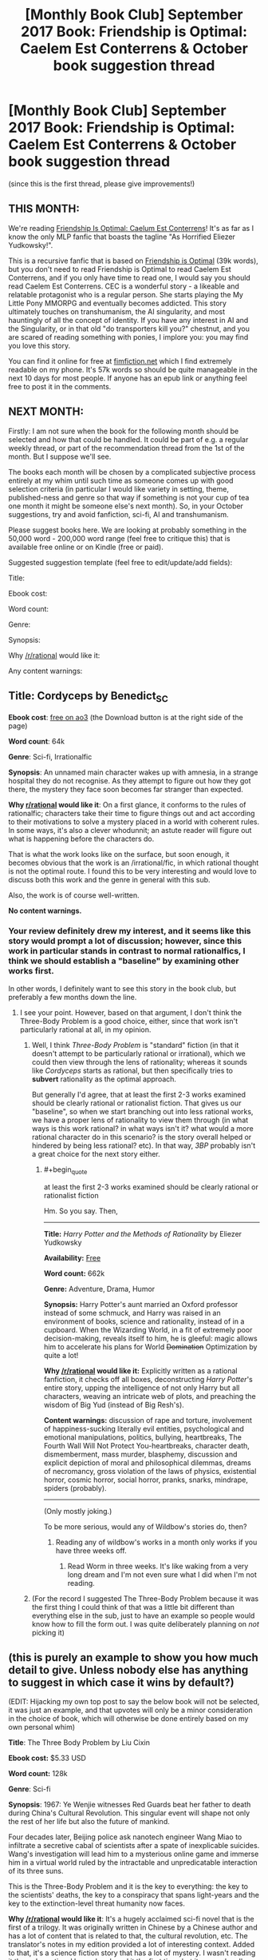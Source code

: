 #+TITLE: [Monthly Book Club] September 2017 Book: Friendship is Optimal: Caelem Est Conterrens & October book suggestion thread

* [Monthly Book Club] September 2017 Book: Friendship is Optimal: Caelem Est Conterrens & October book suggestion thread
:PROPERTIES:
:Author: MagicWeasel
:Score: 32
:DateUnix: 1504579227.0
:END:
(since this is the first thread, please give improvements!)

** THIS MONTH:
   :PROPERTIES:
   :CUSTOM_ID: this-month
   :END:
We're reading [[https://www.fimfiction.net/story/69770/friendship-is-optimal-caelum-est-conterrens][Friendship Is Optimal: Caelum Est Conterrens]]! It's as far as I know the only MLP fanfic that boasts the tagline "As Horrified Eliezer Yudkowsky!".

This is a recursive fanfic that is based on [[https://www.fimfiction.net/story/62074/friendship-is-optimal][Friendship is Optimal]] (39k words), but you don't need to read Friendship is Optimal to read Caelem Est Conterrens, and if you only have time to read one, I would say you should read Caelem Est Conterrens. CEC is a wonderful story - a likeable and relatable protagonist who is a regular person. She starts playing the My Little Pony MMORPG and eventually becomes addicted. This story ultimately touches on transhumanism, the AI singularity, and most hauntingly of all the concept of identity. If you have any interest in AI and the Singularity, or in that old "do transporters kill you?" chestnut, and you are scared of reading something with ponies, I implore you: you may find you love this story.

You can find it online for free at [[https://www.fimfiction.net/story/69770/friendship-is-optimal-caelum-est-conterrens][fimfiction.net]] which I find extremely readable on my phone. It's 57k words so should be quite manageable in the next 10 days for most people. If anyone has an epub link or anything feel free to post it in the comments.

** NEXT MONTH:
   :PROPERTIES:
   :CUSTOM_ID: next-month
   :END:
Firstly: I am not sure when the book for the following month should be selected and how that could be handled. It could be part of e.g. a regular weekly thread, or part of the recommendation thread from the 1st of the month. But I suppose we'll see.

The books each month will be chosen by a complicated subjective process entirely at my whim until such time as someone comes up with good selection criteria (in particular I would like variety in setting, theme, published-ness and genre so that way if something is not your cup of tea one month it might be someone else's next month). So, in your October suggestions, try and avoid fanfiction, sci-fi, AI and transhumanism.

Please suggest books here. We are looking at probably something in the 50,000 word - 200,000 word range (feel free to critique this) that is available free online or on Kindle (free or paid).

Suggested suggestion template (feel free to edit/update/add fields):

Title:

Ebook cost:

Word count:

Genre:

Synopsis:

Why [[/r/rational]] would like it:

Any content warnings:


** *Title*: Cordyceps by Benedict_SC

*Ebook cost*: [[https://archiveofourown.org/works/6178036/chapters/14154868][free on ao3]] (the Download button is at the right side of the page)

*Word count*: 64k

*Genre*: Sci-fi, Irrationalfic

*Synopsis*: An unnamed main character wakes up with amnesia, in a strange hospital they do not recognise. As they attempt to figure out how they got there, the mystery they face soon becomes far stranger than expected.

*Why [[/r/rational][r/rational]] would like it*: On a first glance, it conforms to the rules of rationalfic; characters take their time to figure things out and act according to their motivations to solve a mystery placed in a world with coherent rules. In some ways, it's also a clever whodunnit; an astute reader will figure out what is happening before the characters do.

That is what the work looks like on the surface, but soon enough, it becomes obvious that the work is an /irrational/fic, in which rational thought is not the optimal route. I found this to be very interesting and would love to discuss both this work and the genre in general with this sub.

Also, the work is of course well-written.

*No content warnings.*
:PROPERTIES:
:Author: vi_fi
:Score: 15
:DateUnix: 1504625575.0
:END:

*** Your review definitely drew my interest, and it seems like this story would prompt a lot of discussion; however, since this work in particular stands in contrast to normal rationalfics, I think we should establish a "baseline" by examining other works first.

In other words, I definitely want to see this story in the book club, but preferably a few months down the line.
:PROPERTIES:
:Author: tonytwostep
:Score: 4
:DateUnix: 1504644121.0
:END:

**** I see your point. However, based on that argument, I don't think the Three-Body Problem is a good choice, either, since that work isn't particularly rational at all, in my opinion.
:PROPERTIES:
:Author: vi_fi
:Score: 3
:DateUnix: 1504648486.0
:END:

***** Well, I think /Three-Body Problem/ is "standard" fiction (in that it doesn't attempt to be particularly rational or irrational), which we could then view through the lens of rationality; whereas it sounds like /Cordyceps/ starts as rational, but then specifically tries to *subvert* rationality as the optimal approach.

But generally I'd agree, that at least the first 2-3 works examined should be clearly rational or rationalist fiction. That gives us our "baseline", so when we start branching out into less rational works, we have a proper lens of rationality to view them through (in what ways is this work rational? in what ways isn't it? what would a more rational character do in this scenario? is the story overall helped or hindered by being less rational? etc). In that way, /3BP/ probably isn't a great choice for the next story either.
:PROPERTIES:
:Author: tonytwostep
:Score: 1
:DateUnix: 1504650370.0
:END:

****** #+begin_quote
  at least the first 2-3 works examined should be clearly rational or rationalist fiction
#+end_quote

Hm. So you say. Then,

--------------

*Title:* /Harry Potter and the Methods of Rationality/ by Eliezer Yudkowsky

*Availability:* [[http://www.hpmor.com][Free]]

*Word count:* 662k

*Genre:* Adventure, Drama, Humor

*Synopsis:* Harry Potter's aunt married an Oxford professor instead of some schmuck, and Harry was raised in an environment of books, science and rationality, instead of in a cupboard. When the Wizarding World, in a fit of extremely poor decision-making, reveals itself to him, he is gleeful: magic allows him to accelerate his plans for World +Domination+ Optimization by quite a lot!

*Why [[/r/rational]] would like it:* Explicitly written as a rational fanfiction, it checks off all boxes, deconstructing /Harry Potter/'s entire story, upping the intelligence of not only Harry but all characters, weaving an intricate web of plots, and preaching the wisdom of Big Yud (instead of Big Resh's).

*Content warnings:* discussion of rape and torture, involvement of happiness-sucking literally evil entities, psychological and emotional manipulations, politics, bullying, heartbreaks, The Fourth Wall Will Not Protect You-heartbreaks, character death, dismemberment, mass murder, blasphemy, discussion and explicit depiction of moral and philosophical dilemmas, dreams of necromancy, gross violation of the laws of physics, existential horror, cosmic horror, social horror, pranks, snarks, mindrape, spiders (probably).

--------------

(Only mostly joking.)

To be more serious, would any of Wildbow's stories do, then?
:PROPERTIES:
:Author: Noumero
:Score: 3
:DateUnix: 1504702167.0
:END:

******* Reading any of wildbow's works in a month only works if you have three weeks off.
:PROPERTIES:
:Author: ketura
:Score: 5
:DateUnix: 1504725735.0
:END:

******** Read Worm in three weeks. It's like waking from a very long dream and I'm not even sure what I did when I'm not reading.
:PROPERTIES:
:Author: thechirurgeon
:Score: 3
:DateUnix: 1505061155.0
:END:


***** (For the record I suggested The Three-Body Problem because it was the first thing I could think of that was a little bit different than everything else in the sub, just to have an example so people would know how to fill the form out. I was quite deliberately planning on /not/ picking it)
:PROPERTIES:
:Author: MagicWeasel
:Score: 1
:DateUnix: 1504652770.0
:END:


** (this is purely an example to show you how much detail to give. Unless nobody else has anything to suggest in which case it wins by default?)

(EDIT: Hijacking my own top post to say the below book will not be selected, it was just an example, and that upvotes will only be a minor consideration in the choice of book, which will otherwise be done entirely based on my own personal whim)

*Title*: The Three Body Problem by Liu Cixin

*Ebook cost:* $5.33 USD

*Word count:* 128k

*Genre*: Sci-fi

*Synopsis*: 1967: Ye Wenjie witnesses Red Guards beat her father to death during China's Cultural Revolution. This singular event will shape not only the rest of her life but also the future of mankind.

Four decades later, Beijing police ask nanotech engineer Wang Miao to infiltrate a secretive cabal of scientists after a spate of inexplicable suicides. Wang's investigation will lead him to a mysterious online game and immerse him in a virtual world ruled by the intractable and unpredicatable interaction of its three suns.

This is the Three-Body Problem and it is the key to everything: the key to the scientists' deaths, the key to a conspiracy that spans light-years and the key to the extinction-level threat humanity now faces.

*Why [[/r/rational]] would like it*: It's a hugely acclaimed sci-fi novel that is the first of a trilogy. It was originally written in Chinese by a Chinese author and has a lot of content that is related to that, the cultural revolution, etc. The translator's notes in my edition provided a lot of interesting context. Added to that, it's a science fiction story that has a lot of mystery. I wasn't reading it through a rational lens when I read it the first time, but it seemed really well-grounded.

*Any content warnings*: Some violence in parts, but nothing too graphic
:PROPERTIES:
:Author: MagicWeasel
:Score: 8
:DateUnix: 1504579676.0
:END:

*** I just finished reading this and its two sequels after seeing this post! They were pretty good.

If you liked the content and types of ideas in the sequels, then you might like Manifold: Time and its sequel Manifold: Space. Not perfect books, but they scratch the same itches. (One recommendation though: skip the last one, Manifold: Origin. They're each pretty self-contained so you're not missing much.)
:PROPERTIES:
:Author: AgentME
:Score: 1
:DateUnix: 1512515314.0
:END:

**** Glad you enjoyed it!

Which two sequels? Friendship is Optimal is an entire universe of its own with dozens and dozens of fics of various quality, mostly written by different authors. Caelem Est Conterrens is one such story set in the original FiO universe!

I think I read just about everything FiO I could get my hooves on already, but if there's anything you recommend that I haven't read I'd be very keen to read them!
:PROPERTIES:
:Author: MagicWeasel
:Score: 1
:DateUnix: 1512519354.0
:END:

***** Oh, this was a reply to your older post about The Three-Body Problem! I still plan on reading more sequels to FiO, so thanks too for that recommendation.
:PROPERTIES:
:Author: AgentME
:Score: 1
:DateUnix: 1512523947.0
:END:

****** Thats' what I get for not clicking "show parent"!

I still haven't read the sequels though I got them for my husband for his birthday this year (I am sneaky AF because I knew it would mean I would get to read them). I've been meaning to though!
:PROPERTIES:
:Author: MagicWeasel
:Score: 1
:DateUnix: 1512524048.0
:END:


** *Title:* /Foucault's Pendulum/ by Umberto Eco

*Ebook cost:* [[https://www.amazon.com/Foucaults-Pendulum-Umberto-Eco-ebook/dp/B003WUYPI8/ref=mt_kindle?_encoding=UTF8&me=][$9.43 USD]]

*Word count:* 215k

*Genre:* Mystery

*Synopsis:* A group of vanity publishers, increasingly exasperated by absurd conspiracy theories they're presented with on a daily basis, decide to entertain themselves by inventing a conspiracy theory to end all conspiracy theories. Events go downhill from here.

*Why [[/r/rational]] would like it:* This book could be considered a self-aware commentary on conspiracy theories, and deconstruction of conspiracy fiction. By its very nature, it shows a pretty rational approach to its themes.

One may also find it reminiscent of /Unsong/ (or vice versa): it's full of clever wordplay and references to obscure occult topics, combining that with several surprisingly modern ideas.

*No content warnings apply.*
:PROPERTIES:
:Author: Noumero
:Score: 10
:DateUnix: 1504632991.0
:END:


** *Title*: The Martian by Andy Weir

*Ebook cost:* $9.99 USD

*Word count*: 120k

*Genre:* Sci-fi

*Synopsis:* Astronaut Mark Watney gets left behind on Mars because of a freak dust storm, and must use nothing but his wits, knowledge of botany and engineering, and the limited resources he has available to him in order to survive long enough to return home. Features a movie adaptation directed by Ridley Scott and starring Matt Damon.

*Why [[/r/rational]] would like it:* It was originally written as a web serial, and is one of the most grounded and realistic mainstream science-fiction books ever written. My only worry in recommending it here is that most people on this sub will have already read it---it's a perfect fit otherwise. Also, I think following it up with a discussion of the movie would be interesting, as it's one of the few pieces of real rational fiction that has a movie adaptation (only other one I can name now is Arrival).

*No content warnings.*
:PROPERTIES:
:Author: B_E_H_E_M_O_T_H
:Score: 8
:DateUnix: 1504594517.0
:END:

*** Thanks for making a suggestion! It's such a great book! I think I've read it about 3 times. Is number 4 on the horizon? We'll see!

Comparing it with the other suggestion I made (The Three Body Problem) The Martian was a very, very easy read: you can just devour it in a few hours and you wouldn't want to put it down, whereas The Three Body Problem required a lot more attention/careful reading and you were sometimes happy to take a break.
:PROPERTIES:
:Author: MagicWeasel
:Score: 3
:DateUnix: 1504595445.0
:END:

**** That's a good point; if we're doing just one book per month, it would be better to do something a bit /meatier/ than The Martian. At some point we could do a month where instead of reading one book, we read four---one per week. Or one every two weeks, if not everyone has the time available to read like that.
:PROPERTIES:
:Author: B_E_H_E_M_O_T_H
:Score: 2
:DateUnix: 1504595752.0
:END:

***** I think having a variety of "meatiness" from month to month is great, or perhaps putting something like The Martian during December when people are busier (or would it be better to put something meatier during December when people have more free time?).

In any event we'll see how much of a hit these threads are. Ultimately six months from now I'd love to be discovering new novels that I wouldn't have thought to read or have been meaning to read but didn't (e.g. I've been meaning to read A Mote in God's Eye forever), but if people only end up discussing books they'd already read - so months with Ender's Game and The Martian get good play, and The Three Body Problem gets crickets - then that might say we'd be better off doing a weekly "discussion series" where each week we select a new book that is considered "required rationalist reading" that most people "should" already have read. We'd publish the list a month out so people can "catch up" and read what they haven't already read in time for the discussion. So that could work, as an alternative?
:PROPERTIES:
:Author: MagicWeasel
:Score: 2
:DateUnix: 1504596331.0
:END:

****** Sounds like a great idea to me. I know that I've pretty much run out of things to read, so I'm hoping to use this to get new stuff as well. Although, unlike most people here (I assume), I pretty much don't keep up with anything from this sub but Mother of Learning anymore.
:PROPERTIES:
:Author: B_E_H_E_M_O_T_H
:Score: 3
:DateUnix: 1504598113.0
:END:

******* #+begin_quote
  I've pretty much run out of things to read
#+end_quote

There should be a bot that responds to that phrase with book recommendations, but there isn't, so let me take its role.

Based on you recommending The Martian, you seem to like hard sci-fi with an emphasis on clearly illustrated thought processes. Off the top of my head, you might like:

Peter Watts - Blindsight. Featuring both some extremely alien aliens and a species of Vampires who are human-like, yet mentally quite different, this book excels as hard, yet colourful sci-fi. In the afterword, the author cites over a hundred papers to substantiate the technologies and alien biologies he speculates about.

Greg Egan - Reasons to be Cheerful. A meditation on what it means to be happy, enabled by some interesting innovations in medical technology.

Vernor Vinge - A Fire Upon the Deep. Less hard scifi, but with some very interesting thought processes, as a race of aliens is introduced whose minds are conglomerates formed by a group of individual bodies. The exact combination of those bodies changes how the individual mind works, which has some interesting effects on individuals.

EDIT: How could I forget Crystal Society? It features an artificial intelligence whose mind is occupied by several different personality threads. They use a betting market to figure out what the body should do.
:PROPERTIES:
:Author: vi_fi
:Score: 6
:DateUnix: 1504603495.0
:END:

******** Those all sound great, particularly Blindsight! Would you be willing to post one of those as a suggestion for October? It looks like Blindsight is available for free on goodreads and a site called "manybooks" which has free ebooks, so it could be a great option.

(then again given this whole book club thing is my supreme domain, I can just say we're watching Blindsight and to hell with anyone else.)
:PROPERTIES:
:Author: MagicWeasel
:Score: 2
:DateUnix: 1504611314.0
:END:

********* Well, the books are rather good, but I think I should post only one suggestion myself, and I'm still deliberating whether I find something more obscure. Blindsight, Crystal Society and Greg Egan in general were recommended to me by [[/u/Noumero][u/Noumero]], which is why I thought they were already pretty well-known around here.

I'll think about it for a day or so. If I don't have any great ideas, Blindsight would probably be my recommendation.

EDIT: Also, you said you want to avoid Sci-Fi, AI and Transhumanism, so all of my suggestions here are a no-go. Currently thinking about nominating Cordyceps, despite [[/r/rational][r/rational]] being familiar with it.
:PROPERTIES:
:Author: vi_fi
:Score: 3
:DateUnix: 1504613012.0
:END:

********** I've never heard of Cordyceps, for what it's worth!

I'm glad you are planning on suggesting something! I'm a little worried whether I'm going to get many suggestions at all - maybe I made the example form too onerous or something? - but I'm glad you're just thinking about it. Also, I think my time zone is opposite to the English-speaking internet's most populated time zone (despite being the world's most populated time zone), so that no doubt accounts for some.
:PROPERTIES:
:Author: MagicWeasel
:Score: 2
:DateUnix: 1504620215.0
:END:


********** /Blindsight/, /Crystal Society/ and Greg Egan are indeed popular, but I'm not sure that /Reasons to be Cheerful/ in particular is.

Regarding submissions: /Foucault's Pendulum/? It's not sci-fi, AI, or transhumanism; it's quite self-aware, and has some ideas that might interest this subreddit (Abulafia). It's also pretty /Unsong/ (or vice versa, as it happens).
:PROPERTIES:
:Author: Noumero
:Score: 2
:DateUnix: 1504624828.0
:END:

*********** Let's make a deal: you submit Foucault's Pendulum, while I submit Cordyceps.
:PROPERTIES:
:Author: vi_fi
:Score: 2
:DateUnix: 1504624887.0
:END:

************ Can I submit multiple entries? I want to submit multiple entries. [[/u/MagicWeasel][u/MagicWeasel]], can I? They're both neither sci-fi nor fanfiction.

Oh, and [[/u/vi_fi][u/vi_fi]], /Foucault's Pendulum/ is probably fresher in your mind than in mine. Was there anything in this book that would warrant a content warning?
:PROPERTIES:
:Author: Noumero
:Score: 2
:DateUnix: 1504628953.0
:END:

************* No, I don't think there was anything that would warrant a content warning.
:PROPERTIES:
:Author: vi_fi
:Score: 3
:DateUnix: 1504632669.0
:END:

************** Posted /Foucault's Pendulum/.
:PROPERTIES:
:Author: Noumero
:Score: 2
:DateUnix: 1504633016.0
:END:


************* You can submit as many times as you want. I may be the czar of this thread until such time as someone else wrestles it from my evil grasp, but I'm not THAT sort of czar.
:PROPERTIES:
:Author: MagicWeasel
:Score: 2
:DateUnix: 1504652865.0
:END:


********* I was planning on recommending Blindsight the next time I had a keyboard in front of me, so I am 100% in favor of you dictatorially selecting it for a future read.

Let the reign of terror begin!
:PROPERTIES:
:Author: callmesalticidae
:Score: 3
:DateUnix: 1504669703.0
:END:

********** Unfortunately since that post, a bunch of people have posted some really good options, so I'm now probably going to choose one of the non-scifi things that are on there.

At the rate I'm going with this, pretty soon my tale will be told in one of those "what is the smallest amount of power you have seen go to someone's head?" AskReddit threads.
:PROPERTIES:
:Author: MagicWeasel
:Score: 3
:DateUnix: 1504670287.0
:END:

*********** Isn't that the purpose of life, to be the subject of an AskReddit story? >:P
:PROPERTIES:
:Author: callmesalticidae
:Score: 6
:DateUnix: 1504670348.0
:END:


******* Karl Schroeder: Ventus, Lady of Mazes, Permanence, Lockstep, and the Virga series.
:PROPERTIES:
:Author: ArgentStonecutter
:Score: 2
:DateUnix: 1504611747.0
:END:


*** I've actually been putting off the Martian for later, so I will gladly read it!
:PROPERTIES:
:Author: ShareDVI
:Score: 2
:DateUnix: 1504623416.0
:END:


** Are we discussing CeC here, or just making suggestions for next time?

I've read FiO before, and it was nice to follow an immigration journey in more depth. Especially with someone who's really thinking through the process.

The minor rant against God allowing suffering annoyed me, though. Siofra is contemplating whether to die and be reborn in a better world, but apparently forgot or ignored that Christianity promises a very similar idea, albeit with less ponies.
:PROPERTIES:
:Author: thrawnca
:Score: 5
:DateUnix: 1504644840.0
:END:

*** This is an "announcement" thread so people know which book to read now, and a suggestion thread for next time.

I'll put the discussion thread for CeC up around the 14th/15th of the month depending on a complicated venn diagram of my own personal schedule and not stepping on e.g. the worldbuilding wednesday thread.
:PROPERTIES:
:Author: MagicWeasel
:Score: 5
:DateUnix: 1504652657.0
:END:

**** Not sure if it makes sense for it to go into the announcement or the discussion, but just in case: 3 years ago my friend made a short [[https://www.youtube.com/watch?v=jyfwE_1s-oU][teaser trailer]] for the fanfic. We both read it at that time and were pretty impressed. I think this may have actually been my entry point to A LOT of rationalist fiction.
:PROPERTIES:
:Author: AlcherBlack
:Score: 2
:DateUnix: 1505115728.0
:END:

***** That's awesome! I will include it in the discussion thread :)
:PROPERTIES:
:Author: MagicWeasel
:Score: 1
:DateUnix: 1505115821.0
:END:


***** Video linked by [[/u/AlcherBlack]]:

| Title                                                                                                                          | Channel       | Published  | Duration | Likes      | Total Views |
|--------------------------------------------------------------------------------------------------------------------------------+---------------+------------+----------+------------+-------------|
| [[https://youtube.com/watch?v=jyfwE_1s-oU][Friendship is Optimal: Caelum Est Conterrens, A Teaser [MLP FIM Fanfic Animation]]] | Hunternif Art | 2014-04-22 | 0:00:52  | 147+ (94%) | 9,785       |

#+begin_quote
  A tribute/teaser to a thought-provoking sci-fi fanfic...
#+end_quote

--------------

[[https://np.reddit.com/r/youtubot/wiki/index][^{Info}]] ^{|} [[https://np.reddit.com/message/compose/?to=_youtubot_&subject=delete%20comment&message=dmujud1%0A%0AReason%3A%20%2A%2Aplease+help+us+improve%2A%2A][^{/u/AlcherBlack} ^{can} ^{delete}]] ^{|} ^{v2.0.0}
:PROPERTIES:
:Author: _youtubot_
:Score: 1
:DateUnix: 1505117348.0
:END:


** [[/u/MagicWeasel][u/MagicWeasel]] Next time, the suggestions should have their own thread that's in Contest Mode so everybody sees all the suggestions shuffled randomly, to avoid influencing the vote.
:PROPERTIES:
:Author: ElizabethRobinThales
:Score: 5
:DateUnix: 1504835205.0
:END:

*** That's a great suggestion!

That said, this won't run on upvotes, since I think those would bias in favour of people voting books they've already read. It's purely on my own personal criterea - and I will try not to let upvotes influence the selection (though in practise it isn't possible to remove their influence on my subconscious since I'm sadly not a robot or anything).

So I'm not sure if it's as important?

Also given the volume of suggestions, I think it might be best to only take them every three months or so? (Or just leave the thread open for the six months you can still comment to it, and provide a link in each month's bookclub thread - that's probably the best way)
:PROPERTIES:
:Author: MagicWeasel
:Score: 1
:DateUnix: 1504837336.0
:END:

**** Ah, gotcha. I must've skimmed over the "complicated subjective process" paragraph, but to be fair, I haven't had the ability to access the internet at home for a few weeks (or maybe only like a week, but it feels like a /really/ long time) and I've got other stuff to do while I've got it.

But yeah, Contest Mode is mostly just a deterrent for making sure people who casually look at the first 3 or 5 out of 50 entries don't bias the vote in favor of either newest posts or posts that are already getting upvoted, probably not as important if it's your own personal thing where you're planning on looking at every suggestion.

Also, excellent choice of book for the month. I'm one of the (apparently) minority who kinda prefers the first one, but still a pretty awesome story.
:PROPERTIES:
:Author: ElizabethRobinThales
:Score: 2
:DateUnix: 1504838806.0
:END:

***** Thanks!

I'm not sure if the complicated subjective process will ultimately become a good thing (allows me complete control to ensure we get a variety of genres rather than whatever is popular in general) or a bad thing (my tyranny knows no bounds?). But I figure I'll be sick of curating in six months and someone else can have a go so it'll all shake out in the wash.
:PROPERTIES:
:Author: MagicWeasel
:Score: 1
:DateUnix: 1504839064.0
:END:


**** #+begin_quote
  I'm sad
#+end_quote

[[http://25.media.tumblr.com/tumblr_lylhflOjIC1qgjltdo1_1280.jpg][Here's a picture/gif of a cat,]] hopefully it'll cheer you up :).

--------------

I am a bot. use !unsubscribetosadcat for me to ignore you.
:PROPERTIES:
:Author: ThisCatMightCheerYou
:Score: 0
:DateUnix: 1504837345.0
:END:


** I don't think book clubs should cycle through books on a strictly monthly basis. Not all works are the same length. We should agree on a word count per week rate and use that to calculate how many weeks to give to the selected work.
:PROPERTIES:
:Author: hankyusa
:Score: 3
:DateUnix: 1505103207.0
:END:

*** That's a good idea, but not all words are created equal. Using two examples that were suggested in this thread, The Martian and Three Body Problem are about equal in word count, but the first time I read The Martian it took me about three days. Three Body Problem took about two or three weeks.
:PROPERTIES:
:Author: MagicWeasel
:Score: 3
:DateUnix: 1505104233.0
:END:

**** Good point. We can make adjustments for that on a work by work basis.
:PROPERTIES:
:Author: hankyusa
:Score: 2
:DateUnix: 1505107494.0
:END:

***** /This point. We can make/

/Adjustments for that on a/

/Work by work basis./

 

                  ^{-} ^{hankyusa}

--------------

^{^{I'm}} ^{^{a}} ^{^{bot}} ^{^{made}} ^{^{by}} ^{^{[[/u/Eight1911]].}} ^{^{I}} ^{^{detect}} ^{^{haiku.}}
:PROPERTIES:
:Author: haikubot-1911
:Score: 1
:DateUnix: 1505107497.0
:END:


***** I think for now, I'll probably do a 3 or 4 month "pilot" with a new book each month, and then have a meta thread for people to give feedback to work out how to go forward.

I'd like the threads to be well-organised, you know? I've prepared some, for wont of a better word, "discussion points" to put in the FiO:CeC discussion thread that I'll be posting in the next few days, and I am not sure I'd (personally) be willing to do that more often than once a month. (This would be moot if I wasn't the sole czar though.)
:PROPERTIES:
:Author: MagicWeasel
:Score: 1
:DateUnix: 1505108293.0
:END:


** Title: Book of Matthew, King James Version Ebook cost: free Genre: Religious, Fantasy, Historical Second most popular book of the bible, I would like the rational community to begin to look at religious books and their history, monthly, perhaps as an extra side project? There is culture value, and empathy value, and if allows us to discuss in a safe space without too many objections. What I would like is to get peoples opinion of the book without having the book interpreted to them. Maybe a bad idea. I would also be interested in doing this with other religions more notable scriptures.
:PROPERTIES:
:Author: ColeslawHappiness
:Score: 3
:DateUnix: 1505204791.0
:END:


** *Title:* /The Nightmare People/ by Lawrence Watt-Evans

*Ebook cost:* [[https://www.amazon.com/dp/B01N8Y0MDK][$8.25 USD]]

*Word count:* 80k

*Genre:* Horror

*Synopsis:* Ed Smith couldn't sleep normally one night, and during what he considered a nightmare saw a monster behind his window. Next morning, he discovered that every single inhabitant of his apartment complex is missing.

*Why [[/r/rational]] would like it:* This book takes Level One Intelligent Genre-Savvy characters, and puts them into a typical horror movie situation. They respond by employing rational thinking and creative problem-solving.

Fair warning, it's far from perfect: [[#s][slight spoiler]]

*Content warnings:* some violence and gore.
:PROPERTIES:
:Author: Noumero
:Score: 5
:DateUnix: 1504662687.0
:END:


** Title: The 48 Laws of Power, audio and print, and ebook Word count: 140k Genre: self-Help, historical, rational guide to irrational scenarios. Synopsis: The 48 Laws of Power Summary. In direct contrast to the compassion-oriented management books that dominate today's business bestseller lists is The 48 Laws of Power, a Machiavellian treatise for the modern age. Cost: 15.00-22.00, also available in audiobook, free on audible trial. This should be a required, listed work of [[/r/rational][r/rational]]. I do have one paperback copy to loan by mail, if chosen.
:PROPERTIES:
:Author: ColeslawHappiness
:Score: 2
:DateUnix: 1505205428.0
:END:
